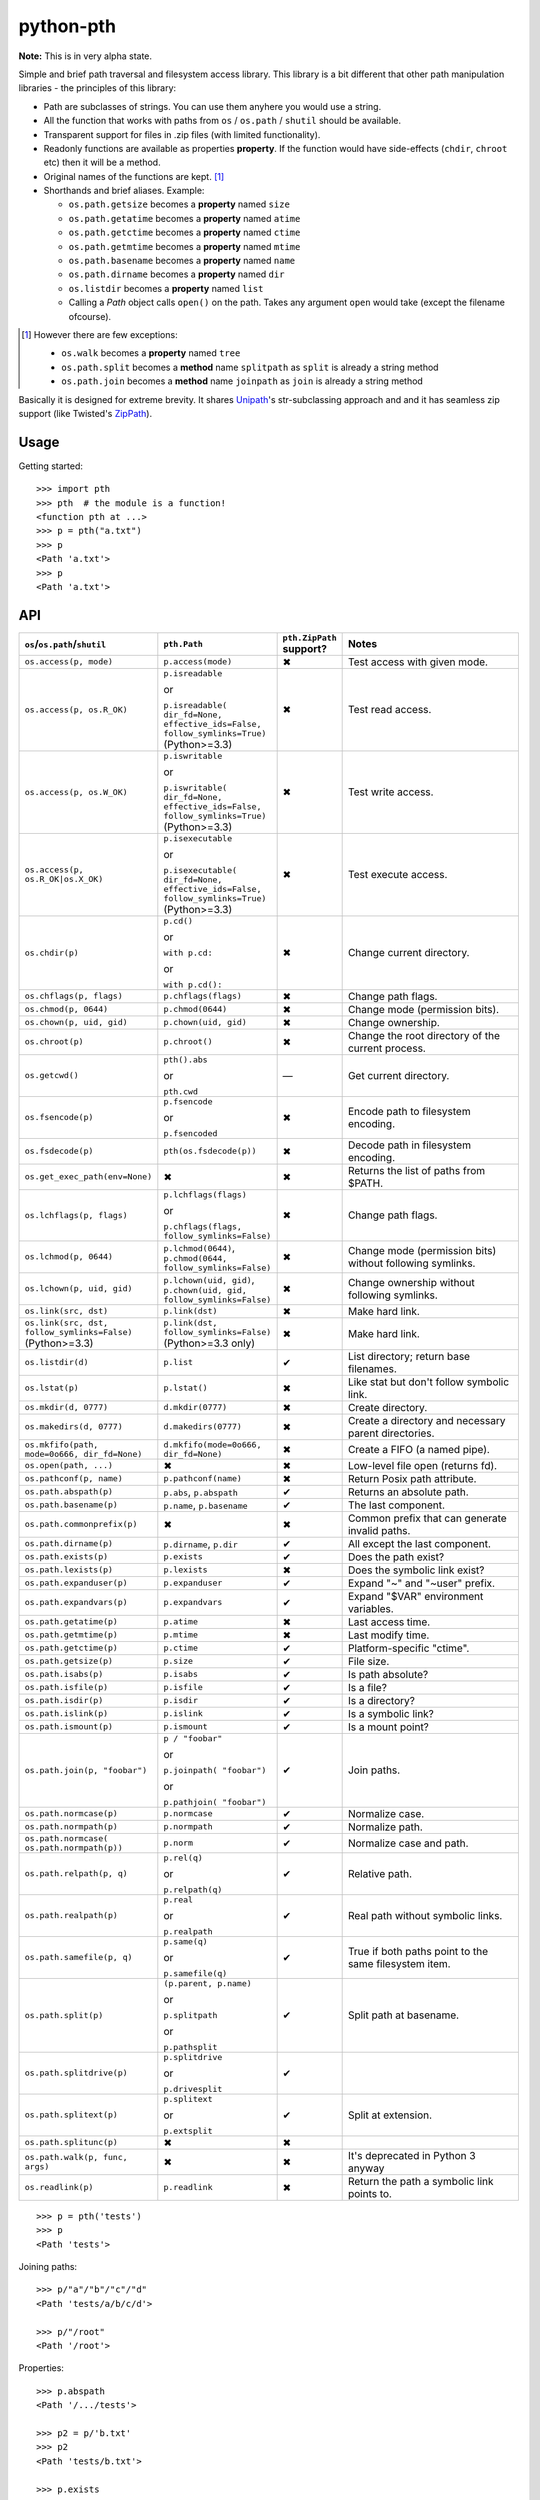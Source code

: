 ==========================
        python-pth
==========================

.. image:: http://img.shields.io/travis/ionelmc/python-pth/master.png
    :alt: Travis-CI Build Status
    :target: https://travis-ci.org/ionelmc/python-pth

.. image:: https://ci.appveyor.com/api/projects/status/49hd684jo3y461oo/branch/master
    :alt: AppVeyor Build Status
    :target: https://ci.appveyor.com/project/ionelmc/python-pth

.. image:: http://img.shields.io/coveralls/ionelmc/python-pth/master.png
    :alt: Coverage Status
    :target: https://coveralls.io/r/ionelmc/python-pth

.. image:: http://img.shields.io/pypi/v/pth.png
    :alt: PYPI Package
    :target: https://pypi.python.org/pypi/pth

.. image:: http://img.shields.io/pypi/dm/pth.png
    :alt: PYPI Package
    :target: https://pypi.python.org/pypi/pth

**Note:** This is in very alpha state.

Simple and brief path traversal and filesystem access library. This library is a bit different that other path
manipulation libraries - the principles of this library:

* Path are subclasses of strings. You can use them anyhere you would use a string.
* All the function that works with paths from ``os`` / ``os.path`` / ``shutil`` should be available.
* Transparent support for files in .zip files (with limited functionality).
* Readonly functions are available as properties **property**. If the function would have side-effects (``chdir``,
  ``chroot`` etc) then it will be a method.
* Original names of the functions are kept. [1]_
* Shorthands and brief aliases. Example:

  * ``os.path.getsize`` becomes a **property** named ``size``
  * ``os.path.getatime`` becomes a **property** named ``atime``
  * ``os.path.getctime`` becomes a **property** named ``ctime``
  * ``os.path.getmtime`` becomes a **property** named ``mtime``
  * ``os.path.basename`` becomes a **property** named ``name``
  * ``os.path.dirname`` becomes a **property** named ``dir``
  * ``os.listdir`` becomes a **property** named ``list``

  * Calling a *Path* object calls ``open()`` on the path. Takes any argument ``open`` would take (except the filename
    ofcourse).

.. [1]

  However there are few exceptions:

  * ``os.walk`` becomes a **property** named ``tree``
  * ``os.path.split`` becomes a **method** name ``splitpath`` as ``split`` is already a string method
  * ``os.path.join`` becomes a **method** name ``joinpath`` as ``join`` is already a string method


Basically it is designed for extreme brevity. It shares `Unipath <https://pypi.python.org/pypi/Unipath/>`_'s
str-subclassing approach and and it has seamless zip support (like Twisted's `ZipPath
<http://twistedmatrix.com/trac/browser/trunk/twisted/python/zippath.py>`_).

Usage
-----

Getting started::

    >>> import pth
    >>> pth  # the module is a function!
    <function pth at ...>
    >>> p = pth("a.txt")
    >>> p
    <Path 'a.txt'>
    >>> p
    <Path 'a.txt'>


API
---

.. list-table::
    :header-rows: 1
    :widths: 10 10 10 70

    +   - ``os``/``os.path``/``shutil``
        - ``pth.Path``
        - ``pth.ZipPath`` support?
        - Notes
    +   - ``os.access(p, mode)``
        - ``p.access(mode)``
        - ✖
        - Test access with given mode.
    +   - ``os.access(p, os.R_OK)``
        - ``p.isreadable``

          or

          ``p.isreadable(
          dir_fd=None, effective_ids=False, follow_symlinks=True)`` (Python>=3.3)
        - ✖
        - Test read access.
    +   - ``os.access(p, os.W_OK)``
        - ``p.iswritable``

          or

          ``p.iswritable(
          dir_fd=None, effective_ids=False, follow_symlinks=True)`` (Python>=3.3)
        - ✖
        - Test write access.
    +   - ``os.access(p, os.R_OK|os.X_OK)``
        - ``p.isexecutable``

          or

          ``p.isexecutable(
          dir_fd=None, effective_ids=False, follow_symlinks=True)`` (Python>=3.3)
        - ✖
        - Test execute access.
    +   - ``os.chdir(p)``
        - ``p.cd()``

          or

          ``with p.cd:``

          or

          ``with p.cd():``
        - ✖
        - Change current directory.
    +   - ``os.chflags(p, flags)``
        - ``p.chflags(flags)``
        - ✖
        - Change path flags.
    +   - ``os.chmod(p, 0644)``
        - ``p.chmod(0644)``
        - ✖
        - Change mode (permission bits).
    +   - ``os.chown(p, uid, gid)``
        - ``p.chown(uid, gid)``
        - ✖
        - Change ownership.
    +   - ``os.chroot(p)``
        - ``p.chroot()``
        - ✖
        - Change the root directory of the current process.
    +   - ``os.getcwd()``
        - ``pth().abs``

          or

          ``pth.cwd``
        - ―
        - Get current directory.
    +   - ``os.fsencode(p)``
        - ``p.fsencode``

          or

          ``p.fsencoded``
        - ✖
        - Encode path to filesystem encoding.
    +   - ``os.fsdecode(p)``
        - ``pth(os.fsdecode(p))``
        - ✖
        - Decode path in filesystem encoding.
    +   - ``os.get_exec_path(env=None)``
        - ✖
        - ✖
        - Returns the list of paths from $PATH.
    +   - ``os.lchflags(p, flags)``
        - ``p.lchflags(flags)``

          or

          ``p.chflags(flags, follow_symlinks=False)``
        - ✖
        - Change path flags.
    +   - ``os.lchmod(p, 0644)``
        - ``p.lchmod(0644)``, ``p.chmod(0644, follow_symlinks=False)``
        - ✖
        - Change mode (permission bits) without following symlinks.
    +   - ``os.lchown(p, uid, gid)``
        - ``p.lchown(uid, gid)``, ``p.chown(uid, gid, follow_symlinks=False)``
        - ✖
        - Change ownership without following symlinks.
    +   - ``os.link(src, dst)``
        - ``p.link(dst)``
        - ✖
        - Make hard link.
    +   - ``os.link(src, dst, follow_symlinks=False)`` (Python>=3.3)
        - ``p.link(dst, follow_symlinks=False)`` (Python>=3.3 only)
        - ✖
        - Make hard link.
    +   - ``os.listdir(d)``
        - ``p.list``
        - ✔
        - List directory; return base filenames.
    +   - ``os.lstat(p)``
        - ``p.lstat()``
        - ✖
        - Like stat but don't follow symbolic link.
    +   - ``os.mkdir(d, 0777)``
        - ``d.mkdir(0777)``
        - ✖
        - Create directory.
    +   - ``os.makedirs(d, 0777)``
        - ``d.makedirs(0777)``
        - ✖
        - Create a directory and necessary parent directories.
    +   - ``os.mkfifo(path, mode=0o666, dir_fd=None)``
        - ``d.mkfifo(mode=0o666, dir_fd=None)``
        - ✖
        - Create a FIFO (a named pipe).
    +   - ``os.open(path, ...)``
        - ✖
        - ✖
        - Low-level file open (returns fd).
    +   - ``os.pathconf(p, name)``
        - ``p.pathconf(name)``
        - ✖
        - Return Posix path attribute.
    +   - ``os.path.abspath(p)``
        - ``p.abs``, ``p.abspath``
        - ✔
        - Returns an absolute path.
    +   - ``os.path.basename(p)``
        - ``p.name``, ``p.basename``
        - ✔
        - The last component.
    +   - ``os.path.commonprefix(p)``
        - ✖
        - ✖
        - Common prefix that can generate invalid paths.
    +   - ``os.path.dirname(p)``
        - ``p.dirname``, ``p.dir``
        - ✔
        - All except the last component.
    +   - ``os.path.exists(p)``
        - ``p.exists``
        - ✔
        - Does the path exist?
    +   - ``os.path.lexists(p)``
        - ``p.lexists``
        - ✖
        - Does the symbolic link exist?
    +   - ``os.path.expanduser(p)``
        - ``p.expanduser``
        - ✔
        - Expand "~" and "~user" prefix.
    +   - ``os.path.expandvars(p)``
        - ``p.expandvars``
        - ✔
        - Expand "$VAR" environment variables.
    +   - ``os.path.getatime(p)``
        - ``p.atime``
        - ✖
        - Last access time.
    +   - ``os.path.getmtime(p)``
        - ``p.mtime``
        - ✖
        - Last modify time.
    +   - ``os.path.getctime(p)``
        - ``p.ctime``
        - ✔
        - Platform-specific "ctime".
    +   - ``os.path.getsize(p)``
        - ``p.size``
        - ✔
        - File size.
    +   - ``os.path.isabs(p)``
        - ``p.isabs``
        - ✔
        - Is path absolute?
    +   - ``os.path.isfile(p)``
        - ``p.isfile``
        - ✔
        - Is a file?
    +   - ``os.path.isdir(p)``
        - ``p.isdir``
        - ✔
        - Is a directory?
    +   - ``os.path.islink(p)``
        - ``p.islink``
        - ✔
        - Is a symbolic link?
    +   - ``os.path.ismount(p)``
        - ``p.ismount``
        - ✔
        - Is a mount point?
    +   - ``os.path.join(p, "foobar")``
        - ``p / "foobar"``

          or

          ``p.joinpath(
          "foobar")``

          or

          ``p.pathjoin(
          "foobar")``
        - ✔
        - Join paths.
    +   - ``os.path.normcase(p)``
        - ``p.normcase``
        - ✔
        - Normalize case.
    +   - ``os.path.normpath(p)``
        - ``p.normpath``
        - ✔
        - Normalize path.
    +   - ``os.path.normcase(
          os.path.normpath(p))``
        - ``p.norm``
        - ✔
        - Normalize case and path.
    +   - ``os.path.relpath(p, q)``
        - ``p.rel(q)``

          or

          ``p.relpath(q)``
        - ✔
        - Relative path.
    +   - ``os.path.realpath(p)``
        - ``p.real``

          or

          ``p.realpath``
        - ✔
        - Real path without symbolic links.
    +   - ``os.path.samefile(p, q)``
        - ``p.same(q)``

          or

          ``p.samefile(q)``
        - ✔
        - True if both paths point to the same filesystem item.
    +   - ``os.path.split(p)``
        - ``(p.parent, p.name)``

          or

          ``p.splitpath``

          or

          ``p.pathsplit``
        - ✔
        - Split path at basename.
    +   - ``os.path.splitdrive(p)``
        - ``p.splitdrive``

          or

          ``p.drivesplit``
        - ✔
        -
    +   - ``os.path.splitext(p)``
        - ``p.splitext``

          or

          ``p.extsplit``
        - ✔
        - Split at extension.
    +   - ``os.path.splitunc(p)``
        - ✖
        - ✖
        -
    +   - ``os.path.walk(p, func, args)``
        - ✖
        - ✖
        - It's deprecated in Python 3 anyway
    +   - ``os.readlink(p)``
        - ``p.readlink``
        - ✖
        - Return the path a symbolic link points to.


..  -   - ``os.remove(f)``
        - ``f.remove()``
        - ``fsf.remove()``
        - ?
        - ?
        - Delete file.
    +   - ``os.removedirs(d)``
        - ``d.removedirs()``
        - ``fsd.rmdir(True)``
        - ?
        - ?
        - Remove empty directory and all its empty ancestors.
    +   - ``os.rename(src, dst)``
        - ``p.rename(dst)``
        - ``fsp.rename(dst)``
        - ?
        - ?
        - Rename a file or directory atomically (must be on same device).
    +   - ``os.renames(src, dst)``
        - ``p.renames(dst)``
        - ``fsp.rename(dst, True)``
        - ?
        - ?
        - Combines os.rename, os.makedirs, and os.removedirs.
    +   - ``os.rmdir(d)``
        - ``d.rmdir()``
        - ``fsd.rmdir()``
        - ?
        - ?
        - Delete empty directory.
    +   - ``os.stat(p)``
        - ``p.stat()``
        - ``fsp.stat()``
        - ?
        - ?
        - Return a "stat" object.
    +   - ``os.statvfs(p)``
        - ``p.statvfs()``
        - ``fsp.statvfs()``
        - ?
        - ?
        - Return a "statvfs" object.
    +   - ``os.symlink(src, dst)``
        - ``p.symlink(dst)``
        - ``fsp.write_link(link_text)``
        - ?
        - ?
        - Create a symbolic link. ("write_link" argument order is opposite from Python's!)
    +   - ``os.tempnam(...)``
        - ―
        - ―
        - ?
        - ?
        -
    +   - ``os.unlink(f)``
        - ``f.unlink()``
        - ―
        - ?
        - ?
        - Same as .remove().


    +   - ``os.walk(p)``
        - ``p.tree``
        - ✔
        - Recursively yield files and directories.



    +   - ``os.utime(p, times)``
        - ``p.utime(times)``
        - ``fsp.set_times(mtime, atime)``
        - ?
        - ?
        - Set access/modification times.
    +   - ``os.walk(...)``
        - ―
        - ―
        - ?
        - ?
        -
    +   - ``shutil.copyfile(src, dst)``
        - ``f.copyfile(dst)``
        - ``fsf.copy(dst, ...)``
        - ?
        - ?
        - Copy file.  Unipath method is more than copyfile but less than copy2.
    +   - ``shutil.copyfileobj(...)``
        - ―
        - ―
        - ?
        - ?
        -
    +   - ``shutil.copymode(src, dst)``
        - ``p.copymode(dst)``
        - ``fsp.copy_stat(dst, ...)``
        - ?
        - ?
        - Copy permission bits only.
    +   - ``shutil.copystat(src, dst)``
        - ``p.copystat(dst)``
        - ``fsp.copy_stat(dst, ...)``
        - ?
        - ?
        - Copy stat bits.
    +   - ``shutil.copy(src, dst)``
        - ``f.copy(dst)``
        - ―
        - ?
        - ?
        - High-level copy a la Unix "cp".
    +   - ``shutil.copy2(src, dst)``
        - ``f.copy2(dst)``
        - ―
        - ?
        - ?
        - High-level copy a la Unix "cp -p".
    +   - ``shutil.copytree(...)``
        - ``d.copytree(...)``
        - ``fsp.copy_tree(...)``
        - ?
        - ?
        - Copy directory tree.  (Not implemented in Unipath 0.1.0.)
    +   - ``shutil.rmtree(...)``
        - ``d.rmtree(...)``
        - ``fsp.rmtree(...)``
        - ?
        - ?
        - Recursively delete directory tree.  (Unipath has enhancements.)
    +   - ``shutil.move(src, dst)``
        - ``p.move(dst)``
        - ``fsp.move(dst)``
        - ?
        - ?
        - Recursively move a file or directory, using os.rename() if possible.
    +   - ``A + B``
        - ``A + B``
        - ``A + B``
        - ?
        - ?
        - Concatenate paths.


    +   - ―
        - ``p.stripext()``
        - ―
        - ?
        - ?
        - Strip final extension.
    +   - ―
        - ``p.uncshare``
        - ―
        - ?
        - ?
        -
    +   - ―
        - ``p.splitall()``
        - ``p.components()``
        - ?
        - ?
        - List of path components. (Unipath has special first element.)
    +   - ―
        - ``p.relpath()``
        - ``fsp.relative()``
        - ?
        - ?
        - Relative path to current directory.
    +   - ―
        - ``p.relpathto(dst)``
        - ``fsp.rel_path_to(dst)``
        - ?
        - ?
        - Relative path to 'dst'.
    +   - ―
        - ``d.listdir()``
        - ``fsd.listdir()``
        - ?
        - ?
        - List directory, return paths.
    +   - ―
        - ``d.files()``
        - ``fsd.listdir(filter=FILES)``
        - ?
        - ?
        - List files in directory, return paths.
    +   - ―
        - ``d.dirs()``
        - ``fsd.listdir(filter=DIRS)``
        - ?
        - ?
        - List subdirectories, return paths.
    +   - ―
        - ``d.walk(...)``
        - ``fsd.walk(...)``
        - ?
        - ?
        - Recursively yield files and directories.
    +   - ―
        - ``d.walkfiles(...)``
        - ``fsd.walk(filter=FILES)``
        - ?
        - ?
        - Recursively yield files.
    +   - ―
        - ``d.walkdirs(...)``
        - ``fsd.walk(filter=DIRS)``
        - ?
        - ?
        - Recursively yield directories.
    +   - ―
        - ``p.fnmatch(pattern)``
        - ―
        - ?
        - ?
        - True if self.name matches glob pattern.
    +   - ―
        - ``p.glob(pattern)``
        - ―
        - ?
        - ?
        - Advanced globbing.
    +   - ―
        - ``f.open(mode)``
        - ―
        - ?
        - ?
        - Return open file object.
    +   - ―
        - ``f.bytes()``
        - ``fsf.read_file("rb")``
        - ?
        - ?
        - Return file contents in binary mode.
    +   - ―
        - ``f.write_bytes()``
        - ``fsf.write_file(content, "wb")``
        - ?
        - ?
        - Replace file contents in binary mode.
    +   - ―
        - ``f.text(...)``
        - ``fsf.read_file()``
        - ?
        - ?
        - Return file content. (Encoding args not implemented yet.)
    +   - ―
        - ``f.write_text(...)``
        - ``fsf.write_file(content)``
        - ?
        - ?
        - Replace file content.
    +   - ―
        - ``f.lines(...)``
        - ―
        - ?
        - ?
        - Return list of lines in file.
    +   - ―
        - ``f.write_lines(...)``
        - ―
        - ?
        - ?
        - Write list of lines to file.
    +   - ―
        - ``f.read_md5()``
        - ―
        - ?
        - ?
        - Calculate MD5 hash of file.
    +   - ―
        - ``p.owner``
        - ―
        - ?
        - ?
        - Advanded "get owner" operation.
    +   - ―
        - ``p.readlinkabs()``
        - ―
        - ?
        - ?
        - Return the path this symlink points to, converting to absolute path.


::

    >>> p = pth('tests')
    >>> p
    <Path 'tests'>

Joining paths::

    >>> p/"a"/"b"/"c"/"d"
    <Path 'tests/a/b/c/d'>

    >>> p/"/root"
    <Path '/root'>

Properties::

    >>> p.abspath
    <Path '/.../tests'>

    >>> p2 = p/'b.txt'
    >>> p2
    <Path 'tests/b.txt'>

    >>> p.exists
    True

    >>> p2.isfile
    True

    >>> p2()
    <...'tests/b.txt'...mode...'r'...>

    >>> pth('bogus-doesnt-exist')()
    Traceback (most recent call last):
      ...
    pth.PathMustBeFile: [Errno 2] No such file or directory: ...

Looping over children, including files in .zip files::

    >>> for i in sorted([i for i in p.tree]): print(i)
    tests/a
    tests/a/a.txt
    tests/b.txt
    tests/test.zip
    tests/test.zip/1
    tests/test.zip/1/1.txt
    tests/test.zip/B.TXT
    tests/test.zip/a.txt

    >>> for i in sorted([i for i in p.files]): print(i)
    tests/b.txt

    >>> for i in sorted([i for i in p.dirs]): print(i)
    tests/a
    tests/test.zip

    >>> for i in sorted([i for i in p.list]): print(i)
    tests/a
    tests/b.txt
    tests/test.zip

    >>> list(pth('bogus-doesnt-exist').tree)
    Traceback (most recent call last):
      ...
    pth.PathMustBeDirectory: <Path 'bogus-doesnt-exist'> is not a directory nor a zip !


Trying to access inexisting property::

    >>> p.bogus
    Traceback (most recent call last):
    ...
    AttributeError: 'Path' object has no attribute 'bogus'

Automatic wrapping of zips::

    >>> p/'test.zip'
    <ZipPath 'tests/test.zip' / ''>

Other properties::

    >>> p.abspath
    <Path '/.../tests'>

    >>> p.abs
    <Path '/.../tests'>

    >>> p.basename
    <Path 'tests'>

    >>> p.abs.basename
    <Path 'tests'>

    >>> p.name
    <Path 'tests'>

    >>> p.dirname
    <Path ''>

    >>> p.dir
    <Path ''>

    >>> p.exists
    True

    >>> pth('~root').expanduser
    <Path '/root'>

    >>> pth('~/stuff').expanduser
    <Path '/home/.../stuff'>

    >>> p.expandvars
    <Path 'tests'>

    >>> type(p.atime)
    <... 'float'>

    >>> type(p.ctime)
    <... 'float'>

    >>> type(p.size)
    <... 'int'>

    >>> p.isabs
    False

    >>> p.abs.isabs
    True

    >>> p.isdir
    True

    >>> p.isfile
    False

    >>> p.islink
    False

    >>> p.ismount
    False

    >>> p.lexists
    True

    >>> p.normcase
    <Path 'tests'>

    >>> p.normpath
    <Path 'tests'>

    >>> p.realpath
    <Path '/.../tests'>

    >>> p.splitpath
    (<Path ''>, <Path 'tests'>)

    >>> pth('a/b/c/d').splitpath
    (<Path 'a/b/c'>, <Path 'd'>)

    >>> pth('a/b/c/d').parts
    [<Path 'a'>, <Path 'b'>, <Path 'c'>, <Path 'd'>]

    >>> pth('/a/b/c/d').parts
    [<Path '/'>, <Path 'a'>, <Path 'b'>, <Path 'c'>, <Path 'd'>]

    >>> pth(*pth('/a/b/c/d').parts)
    <Path '/a/b/c/d'>

    >>> p.splitdrive
    ('', <Path 'tests'>)

    >>> p.drive
    ''

    >>> [i for i in (p/'xxx').tree]
    Traceback (most recent call last):
    ...
    pth.PathMustBeDirectory: <Path 'tests/xxx'> is not a directory nor a zip !

    >>> (p/'xxx').isfile
    False

    >>> (p/'xxx')()
    Traceback (most recent call last):
    ...
    pth.PathMustBeFile: ... 2...

    >>> p()
    Traceback (most recent call last):
    ...
    pth.PathMustBeFile: <Path 'tests'> is not a file !

    >>> pth('a.txt').splitext
    (<Path 'a'>, '.txt')

    >>> pth('a.txt').ext
    '.txt'


Zip stuff::

    >>> z = pth('tests/test.zip')
    >>> z
    <ZipPath 'tests/test.zip' / ''>

    >>> z.abspath
    <ZipPath '/.../tests/test.zip' / ''>

    >>> z.abs
    <ZipPath '/.../tests/test.zip' / ''>

    >>> z.basename # transforms in normal path cauze zip is not accessible in current dir
    <Path 'test.zip'>

    >>> z.abs.basename # transforms in normal path cauze zip is not accessible in current dir
    <Path 'test.zip'>

    >>> import os
    >>> os.chdir('tests')
    >>> z.basename
    <ZipPath 'test.zip' / ''>
    >>> z.name
    <ZipPath 'test.zip' / ''>
    >>> os.chdir('..')

    >>> z.dirname
    <Path 'tests'>

    >>> z.abs.dirname
    <Path '/.../tests'>

    >>> z.dir
    <Path 'tests'>

    >>> z.exists
    True

    >>> pth('~root').expanduser
    <Path '/root'>

    >>> pth('~/stuff').expanduser
    <Path '/home/.../stuff'>

    >>> z.expandvars
    <ZipPath 'tests/test.zip' / ''>

    >>> type(z.atime)
    Traceback (most recent call last):
    ...
    AttributeError: Not available here.

    >>> type(z.ctime)
    <... 'float'>

    >>> type(z.size)
    <... 'int'>

    >>> z.isabs
    False

    >>> z.abs.isabs
    True

    >>> z.isdir
    True

    >>> z.isfile
    False

    >>> z.islink
    False

    >>> z.ismount
    False

    >>> z.lexists
    Traceback (most recent call last):
    ...
    AttributeError: Not available here.

    >>> for i in z.tree: print((str(i), repr(i)))
    ('tests/test.zip/1',...... "<ZipPath 'tests/test.zip' / '1/'>")
    ('tests/test.zip/1/1.txt', "<ZipPath 'tests/test.zip' / '1/1.txt'>")
    ('tests/test.zip/B.TXT',..."<ZipPath 'tests/test.zip' / 'B.TXT'>")
    ('tests/test.zip/a.txt',..."<ZipPath 'tests/test.zip' / 'a.txt'>")

    >>> for i in z.files: print((str(i), repr(i)))
    ('tests/test.zip/B.TXT',..."<ZipPath 'tests/test.zip' / 'B.TXT'>")
    ('tests/test.zip/a.txt',..."<ZipPath 'tests/test.zip' / 'a.txt'>")

    >>> for i in z.dirs: print((str(i), repr(i)))
    ('tests/test.zip/1',...... "<ZipPath 'tests/test.zip' / '1/'>")

    >>> for i in z.list: print((str(i), repr(i)))
    ('tests/test.zip/1',...... "<ZipPath 'tests/test.zip' / '1/'>")
    ('tests/test.zip/B.TXT',..."<ZipPath 'tests/test.zip' / 'B.TXT'>")
    ('tests/test.zip/a.txt',..."<ZipPath 'tests/test.zip' / 'a.txt'>")

    >>> (z/'B.TXT')
    <ZipPath 'tests/test.zip' / 'B.TXT'>

    >>> str(z/'B.TXT')
    'tests/test.zip/B.TXT'

    >>> (z/'B.TXT').dirname
    <ZipPath 'tests/test.zip' / ''>

    >>> (z/'B.TXT').rel(z)
    <Path 'B.TXT'>

    >>> z.rel(z/'B.TXT')
    <Path '..'>

    >>> (z/'B.TXT').exists
    True

    >>> (z/'B.TXT').normcase
    <ZipPath 'tests/test.zip' / 'B.TXT'>

    >>> (z/'B.TXT').normpath
    <ZipPath 'tests/test.zip' / 'B.TXT'>

    >>> (z/'B.TXT').name
    <Path 'B.TXT'>

    >>> (z/'B.TXT').name
    <Path 'B.TXT'>

    >>> z.normcase
    <ZipPath 'tests/test.zip' / ''>

    >>> z.normpath
    <ZipPath 'tests/test.zip' / ''>

    >>> z.realpath
    <ZipPath '/.../tests/test.zip' / ''>

    >>> z.splitpath
    (<Path 'tests'>, <Path 'test.zip'>)

    >>> z.splitdrive
    ('', <ZipPath 'tests/test.zip' / ''>)

    >>> z.drive
    ''

    >>> pth('a.txt').splitext
    (<Path 'a'>, '.txt')

    >>> pth('a.txt').ext
    '.txt'

Working with files in a .zip::

    >>> p = z/'B.TXT'
    >>> p.abspath
    <ZipPath '/.../tests/test.zip' / 'B.TXT'>

    >>> p.abs
    <ZipPath '/.../tests/test.zip' / 'B.TXT'>

    >>> p.basename
    <Path 'B.TXT'>

    >>> p.abs.basename
    <Path 'B.TXT'>

    >>> p.name
    <Path 'B.TXT'>

    >>> p.dirname
    <ZipPath 'tests/test.zip' / ''>

    >>> p.dir
    <ZipPath 'tests/test.zip' / ''>

    >>> p.exists
    True

    >>> type(p.atime)
    Traceback (most recent call last):
    ...
    AttributeError: Not available here.

    >>> type(p.ctime)
    <... 'float'>

    >>> type(p.size)
    <... 'int'>

    >>> p.isabs
    False

    >>> p.abs.isabs
    True

    >>> p.isdir
    False

    >>> p.isfile
    True

    >>> p.islink
    False

    >>> p.ismount
    False

    >>> p.lexists
    Traceback (most recent call last):
    ...
    AttributeError: Not available here.

    >>> p.normcase
    <ZipPath 'tests/test.zip' / 'B.TXT'>

    >>> p.normpath
    <ZipPath 'tests/test.zip' / 'B.TXT'>

    >>> p.realpath
    <ZipPath '/.../tests/test.zip' / 'B.TXT'>

    >>> p.splitpath
    (<ZipPath 'tests/test.zip' / ''>, <Path 'B.TXT'>)

    >>> pth.ZipPath.from_string('tests/test.zip/1/1.txt')
    <ZipPath 'tests/test.zip' / '1/1.txt'>

    >>> p.splitdrive
    ('', <ZipPath 'tests/test.zip' / 'B.TXT'>)

    >>> p.drive
    ''

    >>> p.splitext
    (<ZipPath 'tests/test.zip' / 'B'>, '.TXT')

    >>> p.ext
    '.TXT'

    >>> p.joinpath('tete')
    <ZipPath 'tests/test.zip' / 'B.TXT/tete'>

    >>> p.joinpath('tete').exists
    False

    >>> p.joinpath('tete').isdir
    False

    >>> p.joinpath('tete').isfile
    False

    >>> p.joinpath('tete').ctime
    Traceback (most recent call last):
    ...
    pth.PathDoesNotExist: "There is no item named 'B.TXT/tete' in the archive"

    >>> p.joinpath('tete').size
    Traceback (most recent call last):
    ...
    pth.PathDoesNotExist: "There is no item named 'B.TXT/tete' in the archive"

    >>> p.relpath('tests')
    <Path 'test.zip/B.TXT'>

    >>> p.joinpath('tete')('rb')
    Traceback (most recent call last):
    ...
    pth.PathMustBeFile: <ZipPath 'tests/test.zip' / 'B.TXT/tete'> is not a file !

    >>> p('r')
    <zipfile.ZipExtFile ...>

    >>> [i for i in p.tree]
    Traceback (most recent call last):
    ...
    pth.PathMustBeDirectory: <ZipPath 'tests/test.zip' / 'B.TXT'> is not a directory !

    >>> z('rb')
    Traceback (most recent call last):
    ...
    pth.PathMustBeFile: <ZipPath 'tests/test.zip' / ''> is not a file !

Iterating though the contents of the zip::

    >>> [i for i in z.tree]
    [<ZipPath 'tests/test.zip' / '1/'>, <ZipPath 'tests/test.zip' / '1/1.txt'>, <ZipPath 'tests/test.zip' / 'B.TXT'>, <ZipPath 'tests/test.zip' / 'a.txt'>]

    >>> [i for i in z.files]
    [<ZipPath 'tests/test.zip' / 'B.TXT'>, <ZipPath 'tests/test.zip' / 'a.txt'>]

    >>> [i for i in z.dirs]
    [<ZipPath 'tests/test.zip' / '1/'>]

Note that there's this inconsistency with joining absolute paths::

    >>> z/pth('/root')
    <Path '/root'>

Vs::

    >>> z/'/root'
    <ZipPath 'tests/test.zip' / '/root'>

TODO: Make this nicer.

::

    >>> pth.ZipPath('tests', '', '')
    <Path 'tests'>

    >>> pth.ZipPath.from_string('/bogus/path/to/stuff/bla/bla/bla')
    <Path '/bogus/path/to/stuff/bla/bla/bla'>

    >>> pth.ZipPath.from_string('bogus')
    <Path 'bogus'>

    >>> pth.ZipPath.from_string('tests/test.zip/bogus/path/to/stuff/bla/bla/bla')
    <ZipPath 'tests/test.zip' / 'bogus/path/to/stuff/bla/bla/bla'>

    >>> pth.ZipPath.from_string('tests/1/bogus/path/to/stuff/bla/bla/bla')
    <Path 'tests/1/bogus/path/to/stuff/bla/bla/bla'>

    >>> pth.ZipPath.from_string('tests')
    <Path 'tests'>

    >>> pth.ZipPath.from_string('tests/bogus')
    <Path 'tests/bogus'>

And there's a *temporary path*::

    >>> t = pth.TempPath()
    >>> t
    <TempPath '/tmp/...'>

    >>> with t:
    ...     with (t/"booo.txt")('w+') as f:
    ...         _ = f.write("test")
    ...     print([i for i in t.tree])
    [<Path '/tmp/.../booo.txt'>]

    >>> t.exists
    False

